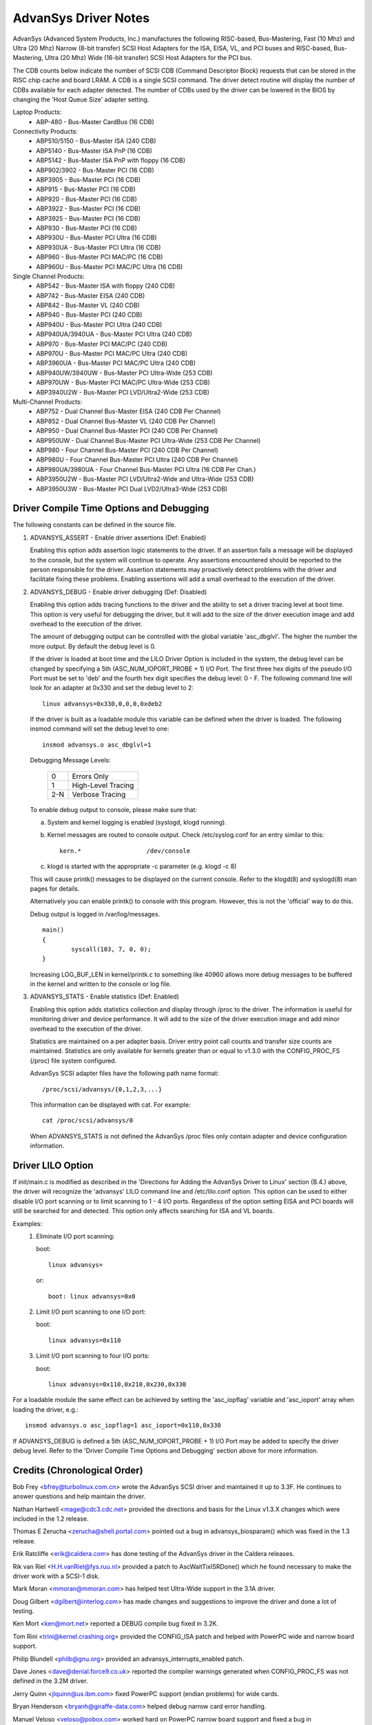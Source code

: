 .. SPDX-License-Identifier: GPL-2.0

=====================
AdvanSys Driver Notes
=====================

AdvanSys (Advanced System Products, Inc.) manufactures the following
RISC-based, Bus-Mastering, Fast (10 Mhz) and Ultra (20 Mhz) Narrow
(8-bit transfer) SCSI Host Adapters for the ISA, EISA, VL, and PCI
buses and RISC-based, Bus-Mastering, Ultra (20 Mhz) Wide (16-bit
transfer) SCSI Host Adapters for the PCI bus.

The CDB counts below indicate the number of SCSI CDB (Command
Descriptor Block) requests that can be stored in the RISC chip
cache and board LRAM. A CDB is a single SCSI command. The driver
detect routine will display the number of CDBs available for each
adapter detected. The number of CDBs used by the driver can be
lowered in the BIOS by changing the 'Host Queue Size' adapter setting.

Laptop Products:
  - ABP-480 - Bus-Master CardBus (16 CDB)

Connectivity Products:
   - ABP510/5150 - Bus-Master ISA (240 CDB)
   - ABP5140 - Bus-Master ISA PnP (16 CDB)
   - ABP5142 - Bus-Master ISA PnP with floppy (16 CDB)
   - ABP902/3902 - Bus-Master PCI (16 CDB)
   - ABP3905 - Bus-Master PCI (16 CDB)
   - ABP915 - Bus-Master PCI (16 CDB)
   - ABP920 - Bus-Master PCI (16 CDB)
   - ABP3922 - Bus-Master PCI (16 CDB)
   - ABP3925 - Bus-Master PCI (16 CDB)
   - ABP930 - Bus-Master PCI (16 CDB)
   - ABP930U - Bus-Master PCI Ultra (16 CDB)
   - ABP930UA - Bus-Master PCI Ultra (16 CDB)
   - ABP960 - Bus-Master PCI MAC/PC (16 CDB)
   - ABP960U - Bus-Master PCI MAC/PC Ultra (16 CDB)

Single Channel Products:
   - ABP542 - Bus-Master ISA with floppy (240 CDB)
   - ABP742 - Bus-Master EISA (240 CDB)
   - ABP842 - Bus-Master VL (240 CDB)
   - ABP940 - Bus-Master PCI (240 CDB)
   - ABP940U - Bus-Master PCI Ultra (240 CDB)
   - ABP940UA/3940UA - Bus-Master PCI Ultra (240 CDB)
   - ABP970 - Bus-Master PCI MAC/PC (240 CDB)
   - ABP970U - Bus-Master PCI MAC/PC Ultra (240 CDB)
   - ABP3960UA - Bus-Master PCI MAC/PC Ultra (240 CDB)
   - ABP940UW/3940UW - Bus-Master PCI Ultra-Wide (253 CDB)
   - ABP970UW - Bus-Master PCI MAC/PC Ultra-Wide (253 CDB)
   - ABP3940U2W - Bus-Master PCI LVD/Ultra2-Wide (253 CDB)

Multi-Channel Products:
   - ABP752 - Dual Channel Bus-Master EISA (240 CDB Per Channel)
   - ABP852 - Dual Channel Bus-Master VL (240 CDB Per Channel)
   - ABP950 - Dual Channel Bus-Master PCI (240 CDB Per Channel)
   - ABP950UW - Dual Channel Bus-Master PCI Ultra-Wide (253 CDB Per Channel)
   - ABP980 - Four Channel Bus-Master PCI (240 CDB Per Channel)
   - ABP980U - Four Channel Bus-Master PCI Ultra (240 CDB Per Channel)
   - ABP980UA/3980UA - Four Channel Bus-Master PCI Ultra (16 CDB Per Chan.)
   - ABP3950U2W - Bus-Master PCI LVD/Ultra2-Wide and Ultra-Wide (253 CDB)
   - ABP3950U3W - Bus-Master PCI Dual LVD2/Ultra3-Wide (253 CDB)

Driver Compile Time Options and Debugging
=========================================

The following constants can be defined in the source file.

1. ADVANSYS_ASSERT - Enable driver assertions (Def: Enabled)

   Enabling this option adds assertion logic statements to the
   driver. If an assertion fails a message will be displayed to
   the console, but the system will continue to operate. Any
   assertions encountered should be reported to the person
   responsible for the driver. Assertion statements may proactively
   detect problems with the driver and facilitate fixing these
   problems. Enabling assertions will add a small overhead to the
   execution of the driver.

2. ADVANSYS_DEBUG - Enable driver debugging (Def: Disabled)

   Enabling this option adds tracing functions to the driver and the
   ability to set a driver tracing level at boot time.  This option is
   very useful for debugging the driver, but it will add to the size
   of the driver execution image and add overhead to the execution of
   the driver.

   The amount of debugging output can be controlled with the global
   variable 'asc_dbglvl'. The higher the number the more output. By
   default the debug level is 0.

   If the driver is loaded at boot time and the LILO Driver Option
   is included in the system, the debug level can be changed by
   specifying a 5th (ASC_NUM_IOPORT_PROBE + 1) I/O Port. The
   first three hex digits of the pseudo I/O Port must be set to
   'deb' and the fourth hex digit specifies the debug level: 0 - F.
   The following command line will look for an adapter at 0x330
   and set the debug level to 2::

      linux advansys=0x330,0,0,0,0xdeb2

   If the driver is built as a loadable module this variable can be
   defined when the driver is loaded. The following insmod command
   will set the debug level to one::

      insmod advansys.o asc_dbglvl=1

   Debugging Message Levels:


      ==== ==================
      0    Errors Only
      1    High-Level Tracing
      2-N  Verbose Tracing
      ==== ==================

   To enable debug output to console, please make sure that:

   a. System and kernel logging is enabled (syslogd, klogd running).
   b. Kernel messages are routed to console output. Check
      /etc/syslog.conf for an entry similar to this::

           kern.*                  /dev/console

   c. klogd is started with the appropriate -c parameter
      (e.g. klogd -c 8)

   This will cause printk() messages to be displayed on the
   current console. Refer to the klogd(8) and syslogd(8) man pages
   for details.

   Alternatively you can enable printk() to console with this
   program. However, this is not the 'official' way to do this.

   Debug output is logged in /var/log/messages.

   ::

     main()
     {
             syscall(103, 7, 0, 0);
     }

   Increasing LOG_BUF_LEN in kernel/printk.c to something like
   40960 allows more debug messages to be buffered in the kernel
   and written to the console or log file.

3. ADVANSYS_STATS - Enable statistics (Def: Enabled)

   Enabling this option adds statistics collection and display
   through /proc to the driver. The information is useful for
   monitoring driver and device performance. It will add to the
   size of the driver execution image and add minor overhead to
   the execution of the driver.

   Statistics are maintained on a per adapter basis. Driver entry
   point call counts and transfer size counts are maintained.
   Statistics are only available for kernels greater than or equal
   to v1.3.0 with the CONFIG_PROC_FS (/proc) file system configured.

   AdvanSys SCSI adapter files have the following path name format::

      /proc/scsi/advansys/{0,1,2,3,...}

   This information can be displayed with cat. For example::

      cat /proc/scsi/advansys/0

   When ADVANSYS_STATS is not defined the AdvanSys /proc files only
   contain adapter and device configuration information.

Driver LILO Option
==================

If init/main.c is modified as described in the 'Directions for Adding
the AdvanSys Driver to Linux' section (B.4.) above, the driver will
recognize the 'advansys' LILO command line and /etc/lilo.conf option.
This option can be used to either disable I/O port scanning or to limit
scanning to 1 - 4 I/O ports. Regardless of the option setting EISA and
PCI boards will still be searched for and detected. This option only
affects searching for ISA and VL boards.

Examples:
  1. Eliminate I/O port scanning:

     boot::

	linux advansys=

     or::

	boot: linux advansys=0x0

  2. Limit I/O port scanning to one I/O port:

     boot::

	linux advansys=0x110

  3. Limit I/O port scanning to four I/O ports:

     boot::

	linux advansys=0x110,0x210,0x230,0x330

For a loadable module the same effect can be achieved by setting
the 'asc_iopflag' variable and 'asc_ioport' array when loading
the driver, e.g.::

      insmod advansys.o asc_iopflag=1 asc_ioport=0x110,0x330

If ADVANSYS_DEBUG is defined a 5th (ASC_NUM_IOPORT_PROBE + 1)
I/O Port may be added to specify the driver debug level. Refer to
the 'Driver Compile Time Options and Debugging' section above for
more information.

Credits (Chronological Order)
=============================

Bob Frey <bfrey@turbolinux.com.cn> wrote the AdvanSys SCSI driver
and maintained it up to 3.3F. He continues to answer questions
and help maintain the driver.

Nathan Hartwell <mage@cdc3.cdc.net> provided the directions and
basis for the Linux v1.3.X changes which were included in the
1.2 release.

Thomas E Zerucha <zerucha@shell.portal.com> pointed out a bug
in advansys_biosparam() which was fixed in the 1.3 release.

Erik Ratcliffe <erik@caldera.com> has done testing of the
AdvanSys driver in the Caldera releases.

Rik van Riel <H.H.vanRiel@fys.ruu.nl> provided a patch to
AscWaitTixISRDone() which he found necessary to make the
driver work with a SCSI-1 disk.

Mark Moran <mmoran@mmoran.com> has helped test Ultra-Wide
support in the 3.1A driver.

Doug Gilbert <dgilbert@interlog.com> has made changes and
suggestions to improve the driver and done a lot of testing.

Ken Mort <ken@mort.net> reported a DEBUG compile bug fixed
in 3.2K.

Tom Rini <trini@kernel.crashing.org> provided the CONFIG_ISA
patch and helped with PowerPC wide and narrow board support.

Philip Blundell <philb@gnu.org> provided an
advansys_interrupts_enabled patch.

Dave Jones <dave@denial.force9.co.uk> reported the compiler
warnings generated when CONFIG_PROC_FS was not defined in
the 3.2M driver.

Jerry Quinn <jlquinn@us.ibm.com> fixed PowerPC support (endian
problems) for wide cards.

Bryan Henderson <bryanh@giraffe-data.com> helped debug narrow
card error handling.

Manuel Veloso <veloso@pobox.com> worked hard on PowerPC narrow
board support and fixed a bug in AscGetEEPConfig().

Arnaldo Carvalho de Melo <acme@conectiva.com.br> made
save_flags/restore_flags changes.

Andy Kellner <AKellner@connectcom.net> continued the Advansys SCSI
driver development for ConnectCom (Version > 3.3F).

Ken Witherow for extensive testing during the development of version 3.4.
